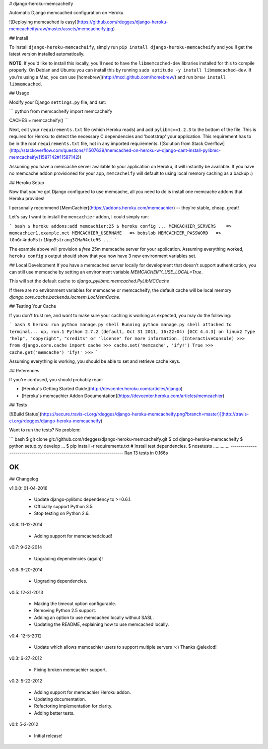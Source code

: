 # django-heroku-memcacheify

Automatic Django memcached configuration on Heroku.


![Deploying memcached is easy](https://github.com/rdegges/django-heroku-memcacheify/raw/master/assets/memcacheify.jpg)


## Install

To install ``django-heroku-memcacheify``, simply run
``pip install django-heroku-memcacheify`` and you'll get the latest version
installed automatically.

**NOTE**: If you'd like to install this locally, you'll need to have the
``libmemcached-dev`` libraries installed for this to compile properly. On
Debian and Ubuntu you can install this by running ``sudo aptitude -y install
libmemcached-dev``. If you're using a Mac, you can use
[homebrew](http://mxcl.github.com/homebrew/) and run ``brew install libmemcached``.


## Usage

Modify your Django ``settings.py`` file, and set:

``` python
from memcacheify import memcacheify

CACHES = memcacheify()
```

Next, edit your ``requirements.txt`` file (which Heroku reads) and add
``pylibmc==1.2.3`` to the bottom of the file. This is required for Heroku to
detect the necessary C dependencies and 'bootstrap' your application. This requirement
has to be in the root ``requirements.txt`` file, not in any imported requirements.
([Solution from Stack Overflow](http://stackoverflow.com/questions/11507639/memcached-on-heroku-w-django-cant-install-pylibmc-memcacheify/11587142#11587142))

Assuming you have a memcache server available to your application on Heroku, it
will instantly be available. If you have no memcache addon provisioned for your
app, ``memcacheify`` will default to using local memory caching as a backup :)


## Heroku Setup

Now that you've got Django configured to use memcache, all you need to do is
install one memcache addons that Heroku provides!

I personally recommend [MemCachier](https://addons.heroku.com/memcachier) --
they're stable, cheap, great!

Let's say I want to install the ``memcachier`` addon, I could simply run:

``` bash
$ heroku addons:add memcachier:25
$ heroku config
...
MEMCACHIER_SERVERS    => memcachier1.example.net
MEMCACHIER_USERNAME   => bobslob
MEMCACHIER_PASSWORD   => l0nGr4ndoMstr1Ngo5strang3CHaR4cteRS
...
```

The example above will provision a *free* 25m memcache server for your
application. Assuming everything worked, ``heroku config``'s output should show
that you now have 3 new environment variables set.


## Local Development
If you have a memcached server locally for development that doesn't support
authentication, you can still use memcache by setting an environment variable
`MEMCACHEIFY_USE_LOCAL=True`.

This will set the default cache to `django_pylibmc.memcached.PyLibMCCache`

If there are no environment variables for memcache or memcacheify, the default
cache will be local memory `django.core.cache.backends.locmem.LocMemCache`.


## Testing Your Cache

If you don't trust me, and want to make sure your caching is working as
expected, you may do the following:

``` bash
$ heroku run python manage.py shell
Running python manage.py shell attached to terminal... up, run.1
Python 2.7.2 (default, Oct 31 2011, 16:22:04)
[GCC 4.4.3] on linux2
Type "help", "copyright", "credits" or "license" for more information.
(InteractiveConsole)
>>> from django.core.cache import cache
>>> cache.set('memcache', 'ify!')
True
>>> cache.get('memcache')
'ify!'
>>>
```

Assuming everything is working, you should be able to set and retrieve cache
keys.


## References

If you're confused, you should probably read:

- [Heroku's Getting Started Guide](http://devcenter.heroku.com/articles/django)
- [Heroku's memcachier Addon Documentation](https://devcenter.heroku.com/articles/memcachier)


## Tests

[![Build Status](https://secure.travis-ci.org/rdegges/django-heroku-memcacheify.png?branch=master)](http://travis-ci.org/rdegges/django-heroku-memcacheify)

Want to run the tests? No problem:

``` bash
$ git clone git://github.com/rdegges/django-heroku-memcacheify.git
$ cd django-heroku-memcacheify
$ python setup.py develop
...
$ pip install -r requirements.txt  # Install test dependencies.
$ nosetests
.............
----------------------------------------------------------------------
Ran 13 tests in 0.166s

OK
```


## Changelog

v1.0.0: 01-04-2016

    - Update django-pylibmc dependency to >=0.6.1.
    - Officially support Python 3.5.
    - Stop testing on Python 2.6.

v0.8: 11-12-2014

    - Adding support for memcachedcloud!

v0.7: 9-22-2014

    - Upgrading dependencies (again)!

v0.6: 9-20-2014

    - Upgrading dependencies.

v0.5: 12-31-2013

    - Making the timeout option configurable.
    - Removing Python 2.5 support.
    - Adding an option to use memcached locally without SASL.
    - Updating the README, explaining how to use memcached locally.

v0.4: 12-5-2012

    - Update which allows memcachier users to support multiple servers >:)
      Thanks @alexlod!

v0.3: 6-27-2012

    - Fixing broken memcachier support.

v0.2: 5-22-2012

    - Adding support for memcachier Heroku addon.
    - Updating documentation.
    - Refactoring implementation for clarity.
    - Adding better tests.

v0.1: 5-2-2012

    - Initial release!


